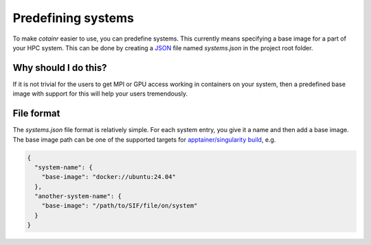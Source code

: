 .. _systems:

Predefining systems
===================
To make `cotainr` easier to use, you can predefine systems. This currently means specifying a base image for a part of your HPC system. This can be done by creating a `JSON <https://www.json.org/>`_ file named `systems.json` in the project root folder.

Why should I do this?
---------------------
If it is not trivial for the users to get MPI or GPU access working in containers on your system, then a predefined base image with support for this will help your users tremendously.

File format
-----------
The `systems.json` file format is relatively simple. For each system entry, you give it a name and then add a base image. The base image path can be one of the supported targets for `apptainer/singularity build <https://apptainer.org/docs/user/latest/build_a_container.html#overview>`_, e.g.

.. code-block:: json

    {
      "system-name": {
        "base-image": "docker://ubuntu:24.04"
      },
      "another-system-name": {
        "base-image": "/path/to/SIF/file/on/system"
      }
    }
